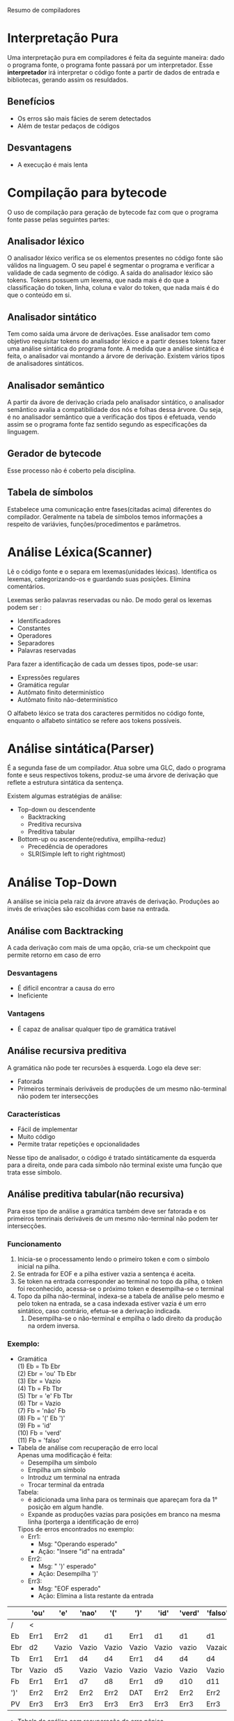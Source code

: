 Resumo de compiladores

* Interpretação Pura
  Uma interpretação pura em compiladores é feita da seguinte maneira:
  dado o programa fonte, o programa fonte passará por um
  interpretador. Esse *interpretador* irá interpretar o código fonte a
  partir de dados de entrada e bibliotecas, gerando assim os
  resuldados.

** Benefícios
   - Os erros são mais fácies de serem detectados
   - Além de testar pedaços de códigos

** Desvantagens
   - A execução é mais lenta

* Compilação para bytecode
  O uso de compilação para geração de bytecode faz com que o programa
  fonte passe pelas seguintes partes:

** Analisador léxico
   O analisador léxico verifica se os elementos presentes no código
   fonte são válidos na linguagem. O seu papel é segmentar o programa
   e verificar a validade de cada segmento de código. A saída do
   analisador léxico são tokens. Tokens possuem um lexema, que nada
   mais é do que a classificação do token, linha, coluna e valor do
   token, que nada mais é do que o conteúdo em si.

** Analisador sintático
   Tem como saída uma árvore de derivações. Esse analisador tem como
   objetivo requisitar tokens do analisador léxico e a partir desses
   tokens fazer uma análise sintática do programa fonte. A medida que
   a análise sintática é feita, o analisador vai montando a árvore de
   derivação. Existem vários tipos de analisadores sintáticos.

** Analisador semântico
   A partir da ávore de derivação criada pelo analisador sintático, o
   analisador semântico avalia a compatibilidade dos nós e folhas
   dessa árvore. Ou seja, é no analisador semântico que a verificação
   dos tipos é efetuada, vendo assim se o programa fonte faz sentido
   segundo as especificações da linguagem.

** Gerador de bytecode
   Esse processo não é coberto pela disciplina.

** Tabela de símbolos
   Estabelece uma comunicação entre fases(citadas acima) diferentes do
   compilador. Geralmente na tabela de símbolos temos informações a
   respeito de variávies, funções/procedimentos e parâmetros.
* Análise Léxica(Scanner)
  Lê o código fonte e o separa em lexemas(unidades
  léxicas). Identifica os lexemas, categorizando-os e guardando suas
  posições. Elimina comentários.

  Lexemas serão palavras reservadas ou não. De modo geral os lexemas
  podem ser :
   - Identificadores
   - Constantes
   - Operadores
   - Separadores
   - Palavras reservadas
   
  Para fazer a identificação de cada um desses tipos, pode-se usar:
  - Expressões regulares
  - Gramática regular
  - Autômato finito determinístico
  - Autômato finito não-determinístico

 O alfabeto léxico se trata dos caracteres permitidos no código fonte,
 enquanto o alfabeto sintático se refere aos tokens possíveis.
   
* Análise sintática(Parser)
  É a segunda fase de um compilador. Atua sobre uma GLC, dado o
  programa fonte e seus respectivos tokens, produz-se uma árvore de
  derivação que reflete a estrutura sintática da sentença.

  Existem algumas estratégias de análise:
  - Top-down  ou descendente
    - Backtracking
    - Preditiva recursiva
    - Preditiva tabular
  - Bottom-up ou ascendente(redutiva, empilha-reduz)
    - Precedência de operadores
    - SLR(Simple left to right rightmost)


* Análise Top-Down
  A análise se inicia pela raiz da árvore através de
  derivação. Produções ao invés de erivações são escolhidas com base
  na entrada.

** Análise com Backtracking
  A cada derivação com mais de uma opção, cria-se um checkpoint que
  permite retorno em caso de erro

*** Desvantagens
    - É difícil encontrar a causa do erro
    - Ineficiente
*** Vantagens
    - É capaz de analisar qualquer tipo de gramática tratável

** Análise recursiva preditiva
  A gramática não pode ter recursões à esquerda. Logo ela deve ser:
  - Fatorada
  - Primeiros terminais deriváveis de produções de um mesmo
    não-terminal não podem ter intersecções

*** Características
    - Fácil de implementar
    - Muito código
    - Permite tratar repetições e opcionalidades

  Nesse tipo de analisador, o código é tratado sintáticamente da
  esquerda para a direita, onde para cada símbolo não terminal existe
  uma função que trata esse símbolo.

** Análise preditiva tabular(não recursiva)
   Para esse tipo de análise a gramática também deve ser fatorada e os
   primeiros temrinais deriváveis de um mesmo não-terminal não podem
   ter intersecções.
*** Funcionamento
    1. Inicia-se o processamento lendo o primeiro token e com o
       símbolo inicial na pilha.
    2. Se entrada for EOF e a pilha estiver vazia a sentença é aceita.
    3. Se token na entrada corresponder ao terminal no topo da pilha,
       o token foi reconhecido, acessa-se o próximo token e
       desempilha-se o terminal
    4. Topo da pilha não-terminal, indexa-se a tabela de análise pelo
       mesmo e pelo token na entrada, se a casa indexada estiver vazia
       é um erro sintático, caso contrário, efetua-se a derivação indicada.
       1. Desempilha-se o não-terminal e empilha o lado direito da
          produção na ordem inversa.


*** Exemplo:
    - Gramática\\
      (1) Eb = Tb Ebr\\
      (2) Ebr = 'ou' Tb Ebr\\
      (3) Ebr = Vazio\\
      (4) Tb = Fb Tbr\\
      (5) Tbr = 'e' Fb Tbr\\
      (6) Tbr = Vazio\\
      (7) Fb = 'não' Fb\\
      (8) Fb = '(' Eb ')'\\
      (9) Fb = 'id'\\
      (10) Fb = 'verd'\\
      (11) Fb = 'falso'\\

    - Tabela de análise com recuperação de erro local\\

      Apenas uma modificação é feita:
      - Desempilha um símbolo
      - Empilha um símbolo
      - Introduz um terminal na entrada
      - Trocar terminal da entrada\\

      Tabela:
      - é adicionada uma linha para os terminais que apareçam 
        fora da 1° posição em algum handle.
      - Expande as produções vazias para posições em branco na mesma
        linha (porterga a identificação de erro)\\

      Tipos de erros encontrados no exemplo:
      - Err1:
        - Msg: "Operando esperado"
        - Ação: "Insere "id" na entrada"
      - Err2:
        - Msg: " ')' esperado"
        - Ação: Desempilha ')'
      - Err3:
        - Msg: "EOF esperado"
        - Ação: Elimina a lista restante da entrada

|-----------------------+-------+-------+-------+-------+-------+-------+--------+---------+-------|
|                       | 'ou'  | 'e'   | 'nao' | '('   | ')'   | 'id'  | 'verd' | 'falso' | EOF   |
|-----------------------+-------+-------+-------+-------+-------+-------+--------+---------+-------|
| /                     | <     |       |       |       |       |       |        |         | >     |
|-----------------------+-------+-------+-------+-------+-------+-------+--------+---------+-------|
| Eb                    | Err1  | Err2  | d1    | d1    | Err1  | d1    | d1     | d1      | Err1  |
|-----------------------+-------+-------+-------+-------+-------+-------+--------+---------+-------|
| Ebr                   | d2    | Vazio | Vazio | Vazio | Vazio | Vazio | vazio  | Vazaio  | Vazio |
|-----------------------+-------+-------+-------+-------+-------+-------+--------+---------+-------|
| Tb                    | Err1  | Err1  | d4    | d4    | Err1  | d4    | d4     | d4      | Err1  |
|-----------------------+-------+-------+-------+-------+-------+-------+--------+---------+-------|
| Tbr                   | Vazio | d5    | Vazio | Vazio | Vazio | Vazio | Vazio  | Vazio   | Vazio |
|-----------------------+-------+-------+-------+-------+-------+-------+--------+---------+-------|
| Fb                    | Err1  | Err1  | d7    | d8    | Err1  | d9    | d10    | d11     | Err1  |
|-----------------------+-------+-------+-------+-------+-------+-------+--------+---------+-------|
| ')'                   | Err2  | Err2  | Err2  | Err2  | DAT   | Err2  | Err2   | Err2    | Err2  |
|-----------------------+-------+-------+-------+-------+-------+-------+--------+---------+-------|
| PV                    | Err3  | Err3  | Err3  | Err3  | Err3  | Err3  | Err3   | Err3    | AC    |
|-----------------------+-------+-------+-------+-------+-------+-------+--------+---------+-------|


    - Tabela de análise com recuperação de erro pânico\\
      É necessário identificar os tokens de sincronização. Para cada
      não terminal temos que o token sync desse não terminal é dado
      pelo follow dele.

      Tratamento:
      - Mensagem de erro
      - EOF na entrada: encerra a análise
      - Pilha:
        - Terminal:
          - Despreza tokens na entrada enquanto terminal da pilha
            for diferente do token de entrada
          - Se terminal corresponder ao token de entrada continua a
            análise
        - Não-terminal
          - Despreza tokens na entrada enquanto entrada não
            corresponder a um terminal de sincronização
          - Quando corresponder: desempilha o não terminal e continua
            a análise

|-----------------------+------+------+-------+-----+------+------+--------+---------+------|
|                       | 'ou' | 'e'  | 'nao' | '(' | ')'  | 'id' | 'verd' | 'falso' | EOF  |
|-----------------------+------+------+-------+-----+------+------+--------+---------+------|
| /                     |   <  |      |       |     |      |      |        |         |   >  |
|-----------------------+------+------+-------+-----+------+------+--------+---------+------|
| Eb                    | -    | -    | d1    | d1  | Sync | d1   | d1     | d1      | Sync |
|-----------------------+------+------+-------+-----+------+------+--------+---------+------|
| Ebr                   | d2   | -    | -     | -   | -    | -    | -      | -       | -    |
|-----------------------+------+------+-------+-----+------+------+--------+---------+------|
| Tb                    | -    | -    | d4    | d4  | Sync | d4   | d4     | d4      | Sync |
|-----------------------+------+------+-------+-----+------+------+--------+---------+------|
| Tbr                   | -    | d5   | -     | -   | -    | -    | -      | -       | -    |
|-----------------------+------+------+-------+-----+------+------+--------+---------+------|
| Fb                    | Sync | Sync | d7    | d8  | Sync | d9   | d10    | d11     | Sync |
|-----------------------+------+------+-------+-----+------+------+--------+---------+------|

* Análise bottom-up
  - Redutiva
  - Empilha/reduz
  - A partir das folhas da árvore
  - Inicia com a pilha vazia 
  - Empilha símbolos até que na pilha estejam símbolos que
    correspondam ao lado direito de uma produção (*handle*)
  - Este *handle* é desempilhado e em seu lugar é empilhado o símbolo
    do lado esquerdo da produção(redução)
  - São empilhados tokens ou símbolos não terminais quando ocorre uma
    redução 
  - A produção a ser usada só é conhecida no momento da redução
  - Aceita quando na pilher tiver o símbolo inicial da GLC e na
    entrada EOF
  - Se a gramática for não ambigua, então toda forma sentencial gerada
    por G tem exatamente um handle.
** Analisadores
   - Ações:
     - Empilha (EAT): empilha o token na entrada e acessa o próximo
       token
     - Reduz(ri): substitui o handle da produção (i) pelo terminal à
       esquerda nesta produção
     - Aceita(Ac): reconhece a sentença quando na pilha tem o símbolo
       inicial e EOF na entrada
     - Erro: demais casos
   - Tipos de analizadores:
     - Precedência de operadores: bom para reconhecimento de
       expressões
     - LR:
       - SLR: Simple LR (só veremos esse)
       - LALR: Look Ahead LR
       - LR canônico
** Analisador de precedência de operadores
   - Gramática de operadores
   - Gramática simplificada 
   - Não pode ter dois não terminais adjascentes
   - Não podem ter produções vazias
   - Não ode ter um operador com aridades diferentes
   - A gramática não tem informações de rpecedência e associatividade
     - esta informação deve ser colocada na tabela de análise
   - Tabela de análise:
     - Tokens na pilha x tokens na entrada, PST(pilha sem token)
     - entrada(colunas): tokens e EOF
     - PST pode estar vazia (PV) ou não ter um não terminal
*** Relação entre tokens + ao topo topo/PST e a entrada(tokens ou EOF)
    - Prioridade calculada em relação da precedência e da
      associatividade
    - Se token na pilha tem prioridade:
      - maior: reduz
      - menor: empilha entrada
      - igual: empilha entrada
    - APO não garante validade do handle
    - Na redução os elementos da pilha devem ser testados para
      garantir esta validade
      - Caso isso não ocorra, temos um erro na redução chamado de erro
        mais tarde
    - Erros identificados durante a análise, especificados na tabela
      de análise, são ditos erros mais cedo
*** Exemplo
    - Gramática\\
      (1) Eb = Eb 'ou' Eb\\
      (2) ---- Eb 'e' Eb\\
      (3) ---- 'nao' Eb\\
      (4) ---- '(' Eb ')'\\
      (5) ---- 'id'\\
      (6) ---- 'verd'\\
      (7) ---- 'falso\\
    
    Tipos de erro mais cedo encontrados:
    - Err1:
      msg: ')' esperado
      ação: encerra análise
    - Err2:
      msg: operador binário esperado
      ação: insere um operador binário
    - Err3: ')' não esperado
      ação: remove ')' da entrada

    Erros mais tarde que podem ocorrer:
    - (1) e (2):\\
      Se topo != Eb\\
        msg: Segundo operando faltando\\
      senão desempilha Eb\\
      desempilha 'ou'/'e'\\
      se topo != Eb\\
        msg: Primeiro operando faltando\\
      senão desempilha Eb\\
      empilha novo Eb\\
    - (3): \\
      se topo != Eb
      msg: operando faltando
      senão desempilha Eb
      desempilha 'nao'
      empilha novo Eb
    - (4): \\
      desempilha ')'
      se topo != Eb
      msg: expressão booleana faltando
      senão desempilha Eb
      desempilha '('
      empilha novo Eb
    - (5), (6) e (7):
      não existe o erro porque nunca é empilhado nada sobre esses
      terminais.
                 

|---------+------+-----+-------+------+------+------+--------+---------+------|
|         | 'ou' | 'e' | 'nao' | '('  | ')'  | 'id' | 'verd' | 'falso' | EOF  |
|---------+------+-----+-------+------+------+------+--------+---------+------|
| /       |  <   |     |       |      |      |      |        |         |   >  |
|---------+------+-----+-------+------+------+------+--------+---------+------|
| 'ou'    | r1   | EAT | EAT   | EAT  | r1   | EAT  | EAT    | EAT     | r1   |
|---------+------+-----+-------+------+------+------+--------+---------+------|
| 'e'     | r2   | r2  | EAT   | EAT  | r2   | EAT  | EAT    | EAT     | r2   |
|---------+------+-----+-------+------+------+------+--------+---------+------|
| 'nao'   | r3   | r3  | EAT   | EAT  | r3   | EAT  | EAT    | EAT     | r3   |
|---------+------+-----+-------+------+------+------+--------+---------+------|
| '('     | EAT  | EAT | EAT   | EAT  | EAT  | EAT  | EAT    | EAT     | Err1 |
|---------+------+-----+-------+------+------+------+--------+---------+------|
| ')'     | r4   | r4  | Err2  | Err2 | r4   | Err2 | Err2   | Err2    | r4   |
|---------+------+-----+-------+------+------+------+--------+---------+------|
| 'id'    | r5   | r5  | Err2  | Err2 | r5   | Err2 | Err2   | Err2    | r5   |
|---------+------+-----+-------+------+------+------+--------+---------+------|
| 'verd'  | r6   | r6  | Err2  | Err2 | r6   | Err2 | Err2   | Err2    | r6   |
|---------+------+-----+-------+------+------+------+--------+---------+------|
| 'falso' | r7   | r7  | Err2  | Err2 | r7   | Err2 | Err2   | Err2    | r7   |
|---------+------+-----+-------+------+------+------+--------+---------+------|
| PST     | EAT  | EAT | EAT   | EAT  | Err3 | EAT  | EAT    | EAT     | AC   |
|---------+------+-----+-------+------+------+------+--------+---------+------|

** Analisador SLR
   Conjunto canônico de itens SLR
   - Item Lr(0) em uma GLC marca uma posição no andamendo da análise
     marcada por um ponto.

*** Exemplo
    - Gramática\\
      (0) S = Eb\\
      (1) Eb = Eb 'ou' Tb\\
      (2) Eb = Tb\\
      (3) Tb = Tb 'e' Fb\\
      (4) Tb = Fb\\
      (5) Fb = 'nao' Fb\\
      (6) Fb = '(' Eb ')'\\
      (7) Fb = 'id'\\

    Fazendo o fechamento da gramática
    - 0 = {S = *.* Eb, Eb = *.* Eb 'ou' Tb, Eb = *.* Tb, Tb = *.* Tb
      'e' Fb, Tb = *.* Fb, Fb = *.* 'nao' Fb, Fb = *.* '(' Eb ')', Fb
      = *.* 'id'}
    - 1 = (0, Eb) = {S = Eb *.*, Eb = Eb *.* 'ou' Tb}
    - 2 = (0, Tb) = {Eb = Tb *.*, Tb = Tb *.* 'e' Fb}
    - 3 = (0, Fb) = {Tb = Fb *.*}
    - 4 = (0, 'nao') = { Fb = 'nao' *.* Fb, Fb = *.* 'nao' Fb, Fb =
      *.* '(' Eb ')', Fb = *.* 'id'}
    - 5 = (0, '(') = { Fb = '(' *.* Eb ')', Eb = *.* Eb 'ou' Tb, 
           Eb = *.* Tb, Tb = *.* Tb 'e' Fb, Tb = *.* Fb, 
           Fb = *.* 'nao' Fb, Fb = *.* '(' Eb ')', Fb = *.* 'id'}
    - 6 = (0, 'id') = { Fb = 'id' *.*}
    - 7 = (1, 'ou') = { Eb = Eb 'ou' *.* Tb, Tb = *.* Tb
      'e' Fb, Tb = *.* Fb, Fb = *.* 'nao' Fb, Fb = *.* '(' Eb ')', Fb
      = *.* 'id'}
    - 8 = (2, 'e') = { Tb = Tb 'e' *.* Fb, Fb = *.* 'nao' Fb,
                   Fb = *.* '(' Eb ')', Fb = *.* 'id'}
    - 9 = (4, Fb) = {Fb = 'nao' Fb *.*}
    -     (4, 'nao') = 4
    -     (4, '(') = 5
    -     (4, 'id') = 6
    - 10 = (5, Eb) = {Fb = '(' Eb *.* ')', Eb = Eb *.* 'ou' Tb}
    -      (5, Tb) = 2
    -      (5, Fb) = 3
    -      (5, 'nao') = 4
    -      (5,  '(') = 5
    -      (5, 'id') = 6
    - 11 = (7, Tb) = { Eb = Eb 'ou' Tb *.*, Tb = Tb *.* 'e' Fb }
    -      (7, Fb) = 3
    -      (7, '(') = 5
    -      (7, 'nao') = 4
    -      (7, 'id') = 6
    - 12 = (8, Fb) = { Tb = Tb 'e' Fb *.*}
    -      (8, 'nao') = 4
    -      (8, '(') = 5
    -      (8, 'id') = 6
    - 13 = (10, ')') = { Fb = '(' Eb ')' *.*}
    -      (10, 'ou') = 7
    -      (11, 'e') = 8

 
    
